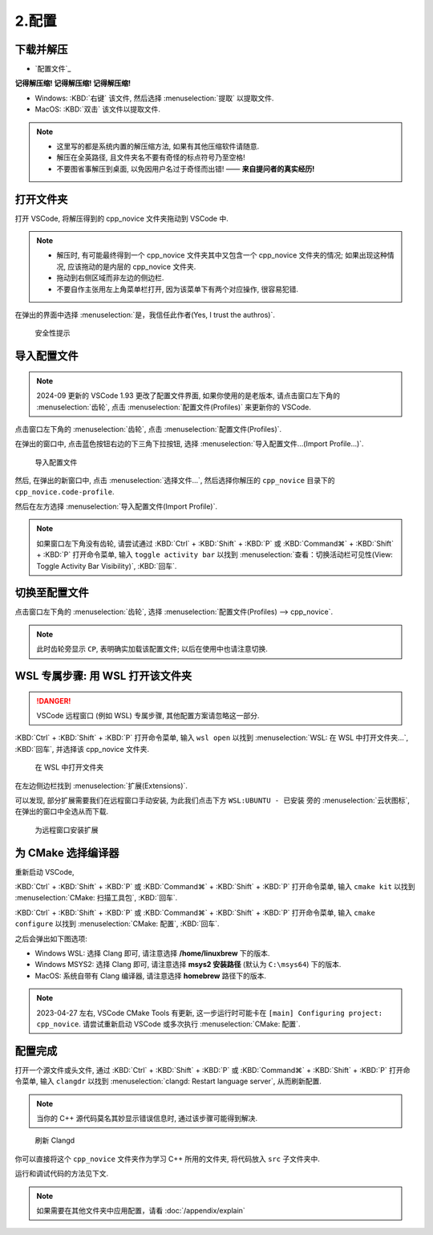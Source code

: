 ************************************************************************************************************************
2.配置
************************************************************************************************************************

========================================================================================================================
下载并解压
========================================================================================================================

- `配置文件`_

**记得解压缩! 记得解压缩! 记得解压缩!**

- Windows: :KBD:`右键` 该文件, 然后选择 :menuselection:`提取` 以提取文件.
- MacOS: :KBD:`双击` 该文件以提取文件.

.. note::

  - 这里写的都是系统内置的解压缩方法, 如果有其他压缩软件请随意.
  - 解压在全英路径, 且文件夹名不要有奇怪的标点符号乃至空格!
  - 不要图省事解压到桌面, 以免因用户名过于奇怪而出错! —— **来自提问者的真实经历!**

========================================================================================================================
打开文件夹
========================================================================================================================

打开 VSCode, 将解压得到的 cpp_novice 文件夹拖动到 VSCode 中.

.. note::

  - 解压时, 有可能最终得到一个 cpp_novice 文件夹其中又包含一个 cpp_novice 文件夹的情况; 如果出现这种情况, 应该拖动的是内层的 cpp_novice 文件夹.
  - 拖动到右侧区域而非左边的侧边栏.
  - 不要自作主张用左上角菜单栏打开, 因为该菜单下有两个对应操作, 很容易犯错.

在弹出的界面中选择 :menuselection:`是，我信任此作者(Yes, I trust the authros)`.

.. figure:: VSCode_安全性.png

  安全性提示

========================================================================================================================
导入配置文件
========================================================================================================================

.. note::

  2024-09 更新的 VSCode 1.93 更改了配置文件界面, 如果你使用的是老版本, 请点击窗口左下角的 :menuselection:`齿轮`, 点击 :menuselection:`配置文件(Profiles)` 来更新你的 VSCode.

点击窗口左下角的 :menuselection:`齿轮`, 点击 :menuselection:`配置文件(Profiles)`.

在弹出的窗口中, 点击蓝色按钮右边的下三角下拉按钮, 选择 :menuselection:`导入配置文件...(Import Profile...)`.

.. figure:: VSCode_导入配置文件.png

  导入配置文件

然后, 在弹出的新窗口中, 点击 :menuselection:`选择文件...`, 然后选择你解压的 ``cpp_novice`` 目录下的 ``cpp_novice.code-profile``.

然后在左方选择 :menuselection:`导入配置文件(Import Profile)`.

.. note::

  如果窗口左下角没有齿轮, 请尝试通过 :KBD:`Ctrl` + :KBD:`Shift` + :KBD:`P` 或 :KBD:`Command⌘` + :KBD:`Shift` + :KBD:`P` 打开命令菜单, 输入 ``toggle activity bar`` 以找到 :menuselection:`查看：切换活动栏可见性(View: Toggle Activity Bar Visibility)`, :KBD:`回车`.

========================================================================================================================
切换至配置文件
========================================================================================================================

点击窗口左下角的 :menuselection:`齿轮`, 选择 :menuselection:`配置文件(Profiles) --> cpp_novice`.

.. note::

  此时齿轮旁显示 ``CP``, 表明确实加载该配置文件; 以后在使用中也请注意切换.

========================================================================================================================
WSL 专属步骤: 用 WSL 打开该文件夹
========================================================================================================================

.. danger::

  VSCode 远程窗口 (例如 WSL) 专属步骤, 其他配置方案请忽略这一部分.

:KBD:`Ctrl` + :KBD:`Shift` + :KBD:`P` 打开命令菜单, 输入 ``wsl open`` 以找到 :menuselection:`WSL: 在 WSL 中打开文件夹...`, :KBD:`回车`, 并选择该 cpp_novice 文件夹.

.. figure:: WSL_打开文件夹.png

  在 WSL 中打开文件夹

在左边侧边栏找到 :menuselection:`扩展(Extensions)`.

可以发现, 部分扩展需要我们在远程窗口手动安装, 为此我们点击下方 ``WSL:UBUNTU - 已安装`` 旁的 :menuselection:`云状图标`, 在弹出的窗口中全选从而下载.

.. figure:: 为远程窗口安装扩展.png

  为远程窗口安装扩展

========================================================================================================================
为 CMake 选择编译器
========================================================================================================================

重新启动 VSCode,

:KBD:`Ctrl` + :KBD:`Shift` + :KBD:`P` 或 :KBD:`Command⌘` + :KBD:`Shift` + :KBD:`P` 打开命令菜单, 输入 ``cmake kit`` 以找到 :menuselection:`CMake: 扫描工具包`, :KBD:`回车`.

:KBD:`Ctrl` + :KBD:`Shift` + :KBD:`P` 或 :KBD:`Command⌘` + :KBD:`Shift` + :KBD:`P` 打开命令菜单, 输入 ``cmake configure`` 以找到 :menuselection:`CMake: 配置`, :KBD:`回车`.

之后会弹出如下图选项:

- Windows WSL: 选择 Clang 即可, 请注意选择 **/home/linuxbrew** 下的版本.
- Windows MSYS2: 选择 Clang 即可, 请注意选择 **msys2 安装路径** (默认为 ``C:\msys64``) 下的版本.
- MacOS: 系统自带有 Clang 编译器, 请注意选择 **homebrew** 路径下的版本.

.. tabs::

  .. tab:: Windows WSL 选择编译器

    .. figure:: WSL_选择编译器.png

  .. tab:: MacOS 选择编译器

    .. figure:: MacOS_选择编译器.png

.. note::

  2023-04-27 左右, VSCode CMake Tools 有更新, 这一步运行时可能卡在 ``[main] Configuring project: cpp_novice``. 请尝试重新启动 VSCode 或多次执行 :menuselection:`CMake: 配置`.

========================================================================================================================
配置完成
========================================================================================================================

打开一个源文件或头文件, 通过 :KBD:`Ctrl` + :KBD:`Shift` + :KBD:`P` 或 :KBD:`Command⌘` + :KBD:`Shift` + :KBD:`P` 打开命令菜单, 输入 ``clangdr`` 以找到 :menuselection:`clangd: Restart language server`, 从而刷新配置.

.. note::

  当你的 C++ 源代码莫名其妙显示错误信息时, 通过该步骤可能得到解决.

.. figure:: VSCode_刷新_clangd.png

  刷新 Clangd

你可以直接将这个 ``cpp_novice`` 文件夹作为学习 C++ 所用的文件夹, 将代码放入 ``src`` 子文件夹中.

运行和调试代码的方法见下文.

.. note::

  如果需要在其他文件夹中应用配置，请看 :doc:`/appendix/explain`
